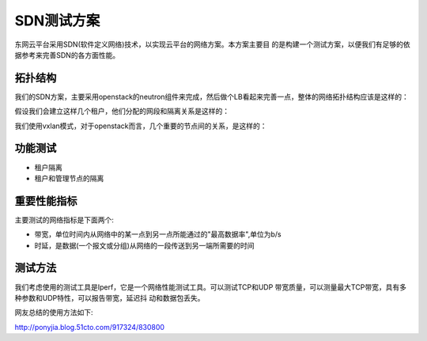.. niusmallnan documentation master file, created by
   sphinx-quickstart on Tue Feb 18 13:49:43 2014.
   You can adapt this file completely to your liking, but it should at least
   contain the root `toctree` directive.


=======================================
SDN测试方案
=======================================
东网云平台采用SDN(软件定义网络)技术，以实现云平台的网络方案。本方案主要目
的是构建一个测试方案，以便我们有足够的依据参考来完善SDN的各方面性能。


拓扑结构
=================
我们的SDN方案，主要采用openstack的neutron组件来完成，然后做个LB看起来完善一点，整体的网络拓扑结构应该是这样的： 

.. image:: /images/sdn_test_tuopu.jpg

假设我们会建立这样几个租户，他们分配的网段和隔离关系是这样的：

.. image:: /images/sdn_test_tenant.png

我们使用vxlan模式，对于openstack而言，几个重要的节点间的关系，是这样的：

.. image:: /images/sdn_test_nodes.png


功能测试
================
- 租户隔离
- 租户和管理节点的隔离


重要性能指标
=================
主要测试的网络指标是下面两个:

- 带宽，单位时间内从网络中的某一点到另一点所能通过的"最高数据率",单位为b/s
- 时延，是数据(一个报文或分组)从网络的一段传送到另一端所需要的时间



测试方法
=================
我们考虑使用的测试工具是Iperf，它是一个网络性能测试工具。可以测试TCP和UDP
带宽质量，可以测量最大TCP带宽，具有多种参数和UDP特性，可以报告带宽，延迟抖
动和数据包丢失。

网友总结的使用方法如下:

http://ponyjia.blog.51cto.com/917324/830800











